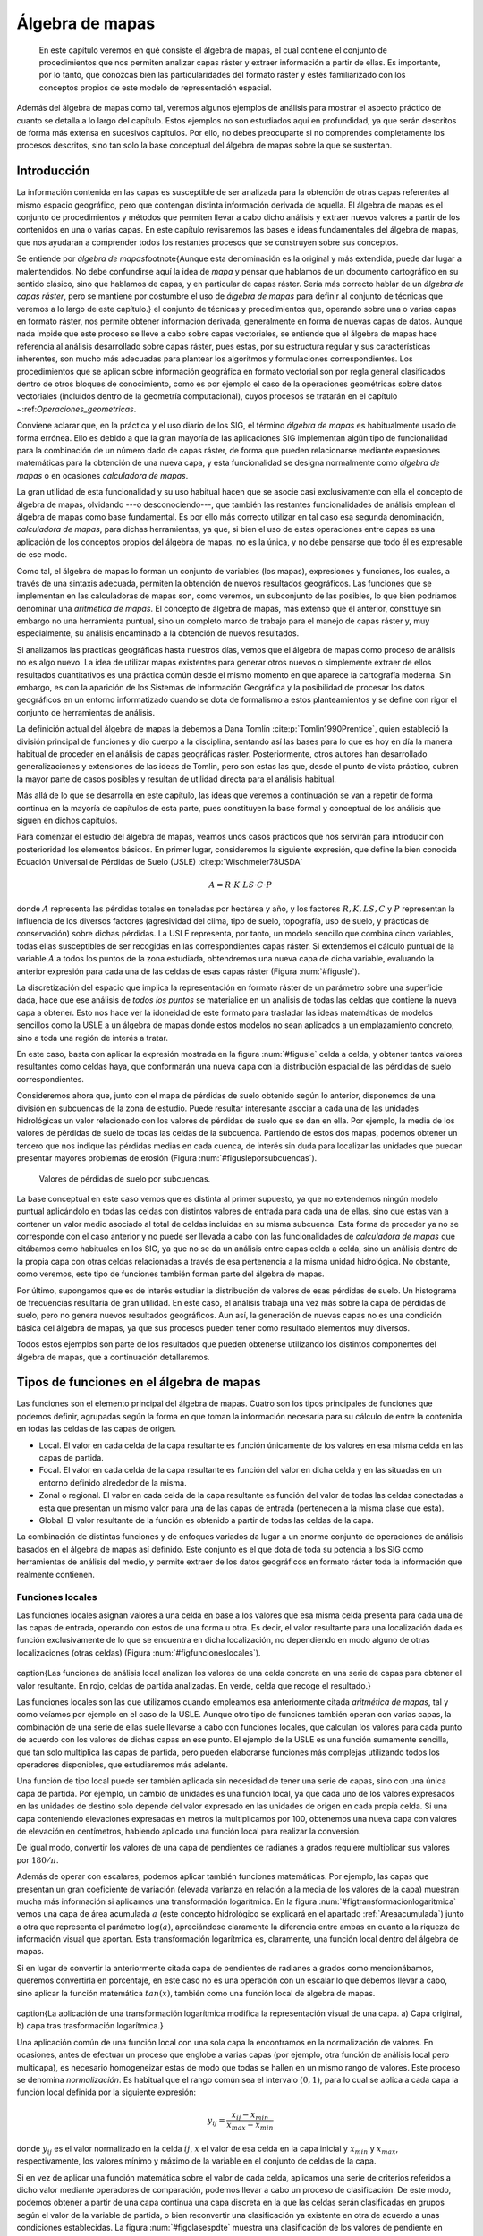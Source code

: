 
.. _Algebra_de_mapas:

**********************************************************
Álgebra de mapas
**********************************************************



 En este capítulo veremos en qué consiste el álgebra de mapas, el cual contiene el conjunto de procedimientos que nos permiten analizar capas ráster y extraer información a partir de ellas. Es importante, por lo tanto, que conozcas bien las particularidades del formato ráster y estés familiarizado con los conceptos propios de este modelo de representación espacial. 

Además del álgebra de mapas como tal, veremos algunos ejemplos de análisis para mostrar el aspecto práctico de cuanto se detalla a lo largo del capítulo. Estos ejemplos no son estudiados aquí en profundidad, ya que serán descritos de forma más extensa en sucesivos capítulos. Por ello, no debes preocuparte si no comprendes completamente los procesos descritos, sino tan solo la base conceptual del álgebra de mapas sobre la que se sustentan.



.. _Introduccion_algebra_de_mapas:

Introducción
=====================================================





La información contenida en las capas es susceptible de ser analizada para la obtención de otras capas referentes al mismo espacio geográfico, pero que contengan distinta información derivada de aquella. El álgebra de mapas es el conjunto de procedimientos y métodos que permiten llevar a cabo dicho análisis y extraer nuevos valores a partir de los contenidos en una o varias capas. En este capítulo revisaremos las bases e ideas fundamentales del álgebra de mapas, que nos ayudaran a comprender todos los restantes procesos que se construyen sobre sus conceptos.

Se entiende por *álgebra de mapas*\footnote{Aunque esta denominación es la original y más extendida, puede dar lugar a malentendidos. No debe confundirse aquí la idea de *mapa* y pensar que hablamos de un documento cartográfico en su sentido clásico, sino que hablamos de capas, y en particular de capas ráster. Sería más correcto hablar de un *álgebra de capas ráster*, pero se mantiene por costumbre el uso de *álgebra de mapas* para definir al conjunto de técnicas que veremos a lo largo de este capítulo.} el conjunto de técnicas y procedimientos que, operando sobre una o varias capas en formato ráster, nos permite obtener información derivada, generalmente en forma de nuevas capas de datos. Aunque nada impide que este proceso se lleve a cabo sobre capas vectoriales, se entiende que el álgebra de mapas hace referencia al análisis desarrollado sobre capas ráster, pues estas, por su estructura regular y sus características inherentes, son mucho más adecuadas para plantear los algoritmos y formulaciones correspondientes. Los procedimientos que se aplican sobre información geográfica en formato vectorial son por regla general clasificados dentro de otros bloques de conocimiento, como es por ejemplo el caso de la operaciones geométricas sobre datos vectoriales (incluidos dentro de la geometría computacional), cuyos procesos se tratarán en el capítulo ~:ref:`Operaciones_geometricas`.

Conviene aclarar que, en la práctica y el uso diario de los SIG, el término *álgebra de mapas* es habitualmente usado de forma errónea. Ello es debido a que la gran mayoría de las aplicaciones SIG implementan algún tipo de funcionalidad para la combinación de un número dado de capas ráster, de forma que pueden relacionarse mediante expresiones matemáticas para la obtención de una nueva capa, y esta funcionalidad se designa normalmente como *álgebra de mapas* o en ocasiones *calculadora de mapas*. 

La gran utilidad de esta funcionalidad y su uso habitual hacen que se asocie casi exclusivamente con ella el concepto de álgebra de mapas, olvidando ---o desconociendo---, que también las restantes funcionalidades de análisis emplean el álgebra de mapas como base fundamental. Es por ello más correcto utilizar en tal caso esa segunda denominación, *calculadora de mapas*, para dichas herramientas, ya que, si bien el uso de estas operaciones entre capas es una aplicación de los conceptos propios del álgebra de mapas, no es la única, y no debe pensarse que todo él es expresable de ese modo.

Como tal, el álgebra de mapas lo forman un conjunto de variables (los mapas), expresiones y funciones, los cuales, a través de una sintaxis adecuada, permiten la obtención de nuevos resultados geográficos. Las funciones que se implementan en las calculadoras de mapas son, como veremos, un subconjunto de las posibles, lo que bien podríamos denominar una *aritmética de mapas*. El concepto de álgebra de mapas, más extenso que el anterior, constituye sin embargo no una herramienta puntual, sino un completo marco de trabajo para el manejo de capas ráster y, muy especialmente, su análisis encaminado a la obtención de nuevos resultados.

Si analizamos las practicas geográficas hasta nuestros días, vemos que el álgebra de mapas como proceso de análisis no es algo nuevo. La idea de utilizar mapas existentes para generar otros nuevos o simplemente extraer de ellos resultados cuantitativos es una práctica común desde el mismo momento en que aparece la cartografía moderna. Sin embargo, es con la aparición de los Sistemas de Información Geográfica y la posibilidad de procesar los datos geográficos en un entorno informatizado cuando se dota de formalismo a estos planteamientos y se define con rigor el conjunto de herramientas de análisis.

La definición actual del álgebra de mapas la debemos a Dana Tomlin  :cite:p:`Tomlin1990Prentice`, quien estableció la división principal de funciones y dio cuerpo a la disciplina, sentando así las bases para lo que es hoy en día la manera habitual de proceder en el análisis de capas geográficas ráster. Posteriormente, otros autores han desarrollado generalizaciones y extensiones de las ideas de Tomlin, pero son estas las que, desde el punto de vista práctico, cubren la mayor parte de casos posibles y resultan de utilidad directa para el análisis habitual. 

Más allá de lo que se desarrolla en este capítulo, las ideas que veremos a continuación se van a repetir de forma continua en la mayoría de capítulos de esta parte, pues constituyen la base formal y conceptual de los análisis que siguen en dichos capítulos.

Para comenzar el estudio del álgebra de mapas, veamos unos casos prácticos que nos servirán para introducir con posterioridad los elementos básicos. En primer lugar, consideremos la siguiente expresión, que define la bien conocida Ecuación Universal de Pérdidas de Suelo (USLE)  :cite:p:`Wischmeier78USDA`

.. _Eq:USLE:

.. math::

	 A = R\cdot K \cdot LS \cdot C \cdot P
 

donde :math:`A` representa las pérdidas totales en toneladas por hectárea y año, y los factores :math:`R, K, LS, C` y :math:`P` representan la influencia de los diversos factores (agresividad del clima, tipo de suelo, topografía, uso de suelo, y prácticas de conservación) sobre dichas pérdidas. La USLE representa, por tanto, un modelo sencillo que combina cinco variables, todas ellas susceptibles de ser recogidas en las correspondientes capas ráster. Si extendemos el cálculo puntual de la variable :math:`A` a todos los puntos de la zona estudiada, obtendremos una nueva capa de dicha variable, evaluando la anterior expresión para cada una de las celdas de esas capas ráster (Figura :num:`#figusle`).

.. _figusle:

.. figure:: USLE.*
	:width: 650px
	Puede extenderse una formula algebraica tal como la de la Ecuación Universal de Pérdidas de Suelo (USLE) a un conjunto de capas. Basta operar celda a celda con las capas que contienen las variables implicadas, para obtener una nueva capa resultante con el conjunto de valores calculados.


 


La discretización del espacio que implica la representación en formato ráster de un parámetro sobre una superficie dada, hace que ese análisis de *todos los puntos* se materialice en un análisis de todas las celdas que contiene la nueva capa a obtener. Esto nos hace ver la idoneidad de este formato para trasladar las ideas matemáticas de modelos sencillos como la USLE a un álgebra de mapas donde estos modelos no sean aplicados a un emplazamiento concreto, sino a toda una región de interés a tratar.

En este caso, basta con aplicar la expresión mostrada en la figura :num:`#figusle` celda a celda, y obtener tantos valores resultantes como celdas haya, que conformarán una nueva capa con la distribución espacial de las pérdidas de suelo correspondientes.

Consideremos ahora que, junto con el mapa de pérdidas de suelo obtenido según lo anterior, disponemos de una división en subcuencas de la zona de estudio. Puede resultar interesante asociar a cada una de las unidades hidrológicas un valor relacionado con los valores de pérdidas de suelo que se dan en ella. Por ejemplo, la media de los valores de pérdidas de suelo de todas las celdas de la subcuenca. Partiendo de estos dos mapas, podemos obtener un tercero que nos indique las pérdidas medias en cada cuenca, de interés sin duda para localizar las unidades que puedan presentar mayores problemas de erosión (Figura :num:`#figusleporsubcuencas`).

.. _figusleporsubcuencas:

.. figure:: USLE_por_subcuencas.*
	:width: 650px

	Valores de pérdidas de suelo por subcuencas.


 


La base conceptual en este caso vemos que es distinta al primer supuesto, ya que no extendemos ningún modelo puntual aplicándolo en todas las celdas con distintos valores de entrada para cada una de ellas, sino que estas van a contener un valor medio asociado al total de celdas incluidas en su misma subcuenca. Esta forma de proceder ya no se corresponde con el caso anterior y no puede ser llevada a cabo con las funcionalidades de *calculadora de mapas* que citábamos como habituales en los SIG, ya que no se da un análisis entre capas celda a celda, sino un análisis dentro de la propia capa con otras celdas relacionadas a través de esa pertenencia a la misma unidad hidrológica. No obstante, como veremos, este tipo de funciones también forman parte del álgebra de mapas.

Por último, supongamos que es de interés estudiar la distribución de valores de esas pérdidas de suelo. Un histograma de frecuencias resultaría de gran utilidad. En este caso, el análisis trabaja una vez más sobre la capa de pérdidas de suelo, pero no genera nuevos resultados geográficos. Aun así, la generación de nuevas capas no es una condición básica del álgebra de mapas, ya que sus procesos pueden tener como resultado elementos muy diversos.

Todos estos ejemplos son parte de los resultados que pueden obtenerse utilizando los distintos componentes del álgebra de mapas, que a continuación detallaremos.

Tipos de funciones en el álgebra de mapas
===================================================== 

Las funciones son el elemento principal del álgebra de mapas. Cuatro son los tipos principales de funciones que podemos definir, agrupadas según la forma en que toman la información necesaria para su cálculo de entre la contenida en todas las celdas de las capas de origen.


* Local. El valor en cada celda de la capa resultante es función únicamente de los valores en esa misma celda en las capas de partida.
* Focal. El valor en cada celda de la capa resultante es función del valor en dicha celda y en las situadas en un entorno definido alrededor de la misma.
* Zonal o regional. El valor en cada celda de la capa resultante es función del valor de todas las celdas conectadas a esta que presentan un mismo valor para una de las capas de entrada (pertenecen a la misma clase que esta).
* Global. El valor resultante de la función es obtenido a partir de todas las celdas de la capa.


La combinación de distintas funciones y de enfoques variados da lugar a un enorme conjunto de operaciones de análisis basados en el álgebra de mapas así definido. Este conjunto es el que dota de toda su potencia a los SIG como herramientas de análisis del medio, y permite extraer de los datos geográficos en formato ráster toda la información que realmente contienen.

.. _Funciones_locales:

Funciones locales
--------------------------------------------------------------





Las funciones locales asignan valores a una celda en base a los valores que esa misma celda presenta para cada una de las capas de entrada, operando con estos de una forma u otra. Es decir, el valor resultante para una localización dada es función exclusivamente de lo que se encuentra en dicha localización, no dependiendo en modo alguno de otras localizaciones (otras celdas) (Figura :num:`#figfuncioneslocales`).

.. _figfuncioneslocales:

.. figure:: Funciones_locales.*
	:width: 650px
\caption{Las funciones de análisis local analizan los valores de una
celda concreta en una serie de capas para obtener el valor resultante. En rojo,
celdas de partida analizadas. En verde, celda que recoge el resultado.}


 


Las funciones locales son las que utilizamos cuando empleamos esa anteriormente
citada *aritmética de mapas*, tal y como veíamos por ejemplo en el caso de la USLE. Aunque otro tipo de funciones también operan con varias capas, la combinación de una serie de ellas suele llevarse a cabo con funciones locales, que calculan los valores para cada punto de acuerdo con los valores de dichas capas en ese punto. El ejemplo de la USLE es una función sumamente sencilla, que tan solo multiplica las capas de partida, pero pueden elaborarse funciones más complejas utilizando todos los operadores disponibles, que estudiaremos más adelante.

Una función de tipo local puede ser también aplicada sin necesidad de tener una serie de capas, sino con una única capa de partida. Por ejemplo, un cambio de unidades es una función local, ya que cada uno de los valores expresados en las unidades de destino solo depende del valor expresado en las unidades de origen en cada propia celda. Si una capa conteniendo elevaciones expresadas en metros la multiplicamos por 100, obtenemos una nueva capa con valores de elevación en centímetros, habiendo aplicado una función local para realizar la conversión.

De igual modo, convertir los valores de una capa de pendientes de radianes a
grados requiere multiplicar sus valores por :math:`180/\pi`.

Además de operar con escalares, podemos aplicar también funciones matemáticas. Por ejemplo, las capas que presentan un gran coeficiente de variación (elevada varianza en relación a la media de los valores de la capa) muestran mucha más información si aplicamos una transformación logarítmica. En la figura :num:`#figtransformacionlogaritmica` vemos una capa de área acumulada :math:`a` (este concepto hidrológico se explicará en el apartado :ref:`Areaacumulada`) junto a otra que representa el parámetro :math:`\log(a)`, apreciándose claramente la diferencia entre ambas en cuanto a la riqueza de información visual que aportan. Esta transformación logarítmica es, claramente, una función local dentro del álgebra de mapas.

Si en lugar de convertir la anteriormente citada capa de pendientes de radianes a grados como mencionábamos, queremos convertirla en porcentaje, en este caso no es una operación con un escalar lo que debemos llevar a cabo, sino aplicar la función matemática :math:`tan(x)`, también como una función local de álgebra de mapas.

.. _figtransformacionlogaritmica:

.. figure:: Transformacion_logaritmica.*
	:width: 650px
\caption{La aplicación de una transformación logarítmica modifica la
representación visual de una capa. a) Capa original, b) capa tras trasformación logarítmica.}


 


Una aplicación común de una función local con una sola capa la encontramos en la normalización de valores. En ocasiones, antes de efectuar un proceso que englobe a varias capas (por ejemplo, otra función de análisis local pero multicapa), es necesario homogeneizar estas de modo que todas se hallen en un mismo rango de valores. Este proceso se denomina *normalización*. Es habitual que el rango común sea el intervalo :math:`(0,1)`, para lo cual se aplica a cada capa la función local definida por la siguiente expresión:

.. math::

	y_{ij} = \frac{x_{ij} - x_{min}}{x_{max} - x_{min}}


donde :math:`y_{ij}` es el valor normalizado en la celda :math:`ij`, :math:`x` el valor de esa celda en la capa inicial y :math:`x_{min}` y :math:`x_{max}`, respectivamente, los valores mínimo y máximo de la variable en el conjunto de celdas de la capa.

Si en vez de aplicar una función matemática sobre el valor de cada celda, aplicamos una serie de criterios referidos a dicho valor mediante operadores de comparación, podemos llevar a cabo un proceso de clasificación. De este modo, podemos obtener a partir de una capa continua una capa discreta en la que las celdas serán clasificadas en grupos según el valor de la variable de partida, o bien reconvertir una clasificación ya existente en otra de acuerdo a unas condiciones establecidas. La figura :num:`#figclasespdte` muestra una clasificación de los valores de pendiente en clases, práctica habitual en muchas disciplinas a la hora de trabajar con este parámetro. Para ello se ha utilizado
el siguiente criterio.

.. math::
	s' = \left\{ \begin{array}{ll}
	 1 & \textrm{si :math:`s \leq 5`}\\
	 2 & \textrm{si :math:`5<s\leq 10`}\\
	 3 & \textrm{si :math:`10<s\leq 20`}\\
	 4 & \textrm{si :math:`s>20`}
  \end{array} \right.


donde :math:`s'` es la clase de pendiente, y :math:`s` el valor de la pendiente en porcentaje.

.. _figclasespdte:

.. figure:: Clases_pdte.*
	:width: 650px
	
	Mediante una función local de reclasificación, podemos convertir una capa de valores continuos en una capa de clases con información discreta.


 


Otra forma de convertir una capa continua en una categórica es dividir en clases no según un criterio relativo a los valores, sino a la extensión de las clases. La figura ~:num:`#figclasesigualarea` muestra el mismo mapa de pendientes del ejemplo anterior pero reclasificado en cinco clases de igual área, de tal modo que la superficie cubierta por cada una de ellas en la capa resultante es la
misma.

.. _figclasesigualarea:

.. figure:: Clases_igual_area.*
	:width: 650px

	Clasificación de una capa en clases de igual área.


 


También es posible reclasificar capas que ya contienen información categórica, sustituyendo los valores de una clase por un nuevo valor. Puede utilizarse para crear clasificaciones menos detalladas, agrupando clases similares en una única.

Dentro de las funciones locales sobre una única capa, podemos considerar como un caso particular la generación de nuevas capas *desde cero*, es decir, sin basarnos en los valores de ninguna capa previa. Por ejemplo, crear una capa de valor constante :math:`k` o una capa con valores aleatorios dentro de un intervalo definido. En este supuesto, se toma de la capa origen solo su extensión y tamaño de celda, pero los valores son generados sin basarse en los existentes en ella.

Cuando las funciones locales se aplican a varias capas, la forma de combinar estas es muy variable. Junto a las operaciones que ya hemos visto, podemos utilizar algunas otras, y de modos igualmente variados. El conjunto de ellas lo dividimos en los siguientes grupos:


* Operadores aritméticos. Para formar expresiones con las distintas capas tales como la ecuación USLE que ya conocemos.
* Operadores lógicos. Pueden tomarse los valores de las capas como valores booleanos (1 o 0, verdadero o falso), o aplicar expresiones lógicas de tipo *pertenece al conjunto* u operadores de comparación, entre otros.
* Parámetros estadísticos. Por ejemplo, el valor mayor de entre las todas las capas. También pueden recogerse otros como el orden del valor de una capa dentro de la serie ordenada de valores en todas las capas, el código de la capa donde aparece ese valor mayor, o el numero de capas con valores iguales a uno dado. La figura :num:`#figanalisislocalestadistico` muestra algunos ejemplos simples basados en estas ideas.


.. _figanalisislocalestadistico:

.. figure:: Analisis_local_estadistico.*
	:width: 650px

	Algunos ejemplos sencillos de análisis local estadístico con múltiples capas. En la fila superior, capas de origen y su numeración correspondiente. En la inferior, de izquierda a derecha: valor máximo, valor más frecuente (mayoría), y capa de máximo valor. *ND* indica celdas sin datos en las cuales no puede establecerse un valor resultante por no estar este bien definido.


 


Comenzando por el supuesto más sencillo de utilizar únicamente  dos capas, podemos aplicar operadores lógicos tales como :math:`<, >, \neq, =, \leq` o :math:`\geq`. Por ejemplo, con dos capas con información categórica de usos de suelo correspondientes a dos fechas distintas, el operador de desigualdad nos servirá para detectar en la nueva capa resultante aquellas celdas donde el uso de suelo haya cambiado.

Cuando tenemos un conjunto mayor de capas, podemos aplicar los operadores anteriores, e incluso combinar operadores de varios grupos distintos de entre los anteriores. Por ejemplo, la técnica conocida como *Ordered Weighted Average* (OWA)  :cite:p:`Yager1988IEEESMC`, aplica una media ponderada de las capas de la forma

.. math::

	y=\sum_{i=1}^n z_i k_i \ ; \ k_i \in \mathbb{N}


siendo :math:`n` el número de capas y :math:`z_i` el valor i--esimo de los de las distintas capas, ordenados estos en orden ascendente. El valor :math:`i_1` sería el más pequeño de todas las capas en la celda problema, y :math:`i_n` el mayor. Esto hace que el valor :math:`z_i` que es multiplicado por :math:`k_i` no esté siempre asociado a una capa fija (:math:`i` no representa a una capa), sino a una posición dentro de la lista ordenada formada por los valores de todas las capas para cada celda.

La aplicación del OWA puede verse como un uso combinado de una función de análisis local de tipo estadístico que se encarga de generar nuevas capas con los valores i--esimos, y la posterior aplicación de una operación aritmética. Esta última ya se aplicaría de la forma habitual, pero sobre las capas provenientes de la primera operación, no sobre las originales.

Aunque si trabajamos con capas de tipo categórico carece de sentido desde un punto de vista conceptual el operar aritméticamente con valores que identifican una clase, las operaciones aritméticas nos pueden servir de igual modo en este caso para obtener nuevas capas. Una función local aritmética nos sirve como herramienta para realizar algunas tareas, entre ellas una habitual como es combinar en una sola capa dos clasificaciones distintas. 

Partiendo de una capa de usos de suelo y una de tipos de suelo, podemos obtener una nueva clasificación que combine ambas (Figura :num:`#figcombinacioncapascategoricas`). Un proceso similar se realiza, por ejemplo, para el cálculo del Número de Curva  :cite:p:`USDA1986TR55`, una variable hidrológica que permite calcular la generación de escorrentía a partir de una precipitación dada. La clase de Número de Curva se asigna, como en este ejemplo, en función del uso y el tipo de suelo. El proceso es, en realidad, una intersección de las zonas definidas por cada capa.

.. _figcombinacioncapascategoricas:

.. figure:: Combinacion_capas_categoricas.*
	:width: 650px

Combinación de dos capas categóricas para crear una nueva clasificación que une ambas.

Para efectuar esta intersección, debemos en primer lugar reclasificar las capas de inicio de tal modo que un valor en la capa resultante defina unívocamente una única combinación de estas. Después, operaremos con las capas reclasificadas, eligiendo un operador que nos permita mantener esa correspondencia biunívoca entre pares de valores de origen y valor resultante.

Una forma de hacer esto, suponiendo un número de clases :math:`m` en la primera clase y :math:`n` en la segunda, es reclasificar la primera de ellas mediante la expresión

.. math::

	c'_i = k^i \ ; \ k \in \mathbb{N}, i=1\ldots m


donde :math:`c'_i` es el nuevo valor a asignar a la clase i--ésima. Es decir, se asignan potencias sucesivas de un valor natural. De igual modo, se asignan los nuevos valores a la segunda capa siguiendo la progresión de potencias, de la forma

.. math::

	c'_i = k^{i + m} \ ; \ k \in \mathbb{N}, i=1\ldots n


Con las capas anteriores, basta sumarlas para obtener una nueva en la que el valor de cada celda nos define inequívocamente a partir de qué valores originales se ha calculado.

Para ver un ejemplo que sea manejable, en la figura :num:`#figcombinacioncapascategoricaspeq` se muestran dos capas con su valores originales, las capas reclasificadas según el esquema anterior, y la capa resultante. Para interpretar esta última, la tabla ~:ref:`Tabla:Combinacion_capas_categoricas` muestra el esquema de reclasificación y la tabla :ref:`Tabla:Combinacion_capas_categoricas2` explica el significado de los valores de la capa obtenida.

.. _figcombinacioncapascategoricaspeq:

.. figure:: Combinacion_capas_categoricas_peq.*
	:width: 650px

	Ejemplo de combinación de dos capas categóricas. a) capas originales, b) capas reclasificadas, c) resultado.


 


\begin{table}
\begin{center}
\begin{tabular}{ccc}\toprule
Tipo & Valor original & Valor reclasificado \\ \midrule
Suelo A & 1 & 1 \\ 
Suelo B & 2 & 2 \\ 
Suelo C & 3 & 4 \\ 
Uso suelo A & 1 & 8 \\ 
Uso suelo B & 2 & 16 \\ 
Uso suelo C & 3 & 32 \\ \bottomrule
\end{tabular}
\end{center}

	Esquema de reclasificación para combinar dos capas categóricas.


.. _Tabla:Combinacion_capas_categoricas:
\end{table} 

\begin{table}
\begin{center}
\begin{tabular}{cll}\toprule
Valor resultante & Tipo suelo & Tipo uso suelo \\ \midrule
9 & Suelo A (1) & Uso suelo A (8) \\ 
10 & Suelo B (2) & Uso suelo A (8) \\ 
12 & Suelo C (4) & Uso suelo A (8) \\ 
17 & Suelo A (1) & Uso suelo B (16) \\ 
18 & Suelo B (2) & Uso suelo B (16) \\ 
19 & Suelo C (4) & Uso suelo B (16) \\ 
33 & Suelo A (1) & Uso suelo C (32) \\ 
34 & Suelo B (2) & Uso suelo C (32) \\ 
36 & Suelo C (4) & Uso suelo C (32) \\ \bottomrule
\end{tabular}
\end{center}

	Explicación de valores resultantes de la combinación de dos capas categóricas.


.. _Tabla:Combinacion_capas_categoricas2:
\end{table}

Los SIG más comunes incorporan entre sus elementos funciones que simplifican este proceso y hacen innecesario operar de este modo, por lo que no es probable que apliques estos razonamientos manualmente. No obstante, resulta de interés el mostrar estas técnicas para estimular y desarrollar la capacidad de razonar espacial y numéricamente en base a los conceptos del álgebra de mapas, conociendo estos con detalle. 

Como ya se dijo en el capítulo introductorio de esta parte, la combinación y superposición de capas es una de las tareas más comunes dentro de un SIG. Por ello, veremos en próximos capítulos cómo también puede llevarse a cabo con capas vectoriales, mediante algoritmos completamente diferentes pero con un concepto global idéntico a lo que acabamos de ver.

Por ultimo, para concluir esta sección es interesante señalar que la gestión de valores sin datos es un aspecto importante en el empleo de operadores aritméticos en funciones locales. En general, se adopta como práctica habitual el que una operación aritmética entre celdas de varias capas devuelva un valor de sin datos siempre que alguna de las celdas implicadas carezca de datos (es decir, tenga un valor de sin datos). Dicho de otro modo, la presencia de un valor de sin datos en la operación hace que la celda resultante reciba automáticamente también valor de sin datos, particularmente el establecido para la capa resultante.

Esta forma de proceder, además de dar un resultado coherente con los datos de entrada, puede utilizarse como herramienta para, aplicando inteligentemente capas con zonas sin datos, preparar las capas de entrada de cara a su uso en otros análisis. Ese es el caso de la creación de *máscaras*, que nos permiten restringir la información de la capa a una parte concreta de la misma. La figura :num:`#figmascara` muestra cómo un modelo digital del terreno es recortado para contener información únicamente dentro de una zona definida, en este caso todas las celdas situadas a más de 180 metros de elevación.

Para realizar el recorte, la capa que define la zona de interés contiene valor 1 en las celdas interiores y el valor de sin datos correspondiente en las exteriores. Al multiplicarlo por el modelo digital del terreno, el resultado es la propia elevación en las interiores, y el valor de sin datos en las exteriores, ya que una de las capas no tiene datos suficientes para poder generar otro resultado.

.. _figmascara:

.. figure:: Mascara.*
	:width: 650px

	Recorte de una capa empleando una mascara con celdas sin datos. La rampa de colores se ha variado en la capa recortada para ajustarse al nuevo rango de valores de esta.


 


También veremos más adelante que ese uso de mascaras tiene su equivalente vectorial, existiendo una operación de recorte para capas de datos vectoriales. 

.. _Funciones_focales:

Funciones focales
--------------------------------------------------------------


Las funciones de análisis focal operan sobre una sola capa de datos, asignando a cada celda un valor que deriva de su valor en la capa de partida, así como de los valores de las situadas en un entorno inmediato de esta (Figura :num:`#figfuncionesfocales`). La función focal queda así definida por las dimensiones y forma del entorno a considerar, así como por la función a aplicar sobre los valores recogidos en este.

.. _figfuncionesfocales:

.. figure:: Funciones_focales.*
	:width: 650px

	Las funciones de análisis focal analizan los valores de una celda y las situadas en un entorno de esta para obtener el valor resultante. En rojo, celdas de partida analizadas. En verde, celda que recoge el resultado.


 


A diferencia de las funciones locales, las focales no se aplican sobre varias capas, ya que la información necesaria se extrae de la vecindad de cada celda, dentro de la propia capa de partida.

Las funciones focales más habituales emplean un entorno cuadrado :math:`3 \times 3` centrado en la celda, que se va desplazando por la capa de tal modo que todas las celdas van siendo designadas como celdas centrales, y un nuevo valor es calculado para ellas. Este entorno de celdas a considerar se denomina frecuentemente *ventana de análisis*

Para definir las operaciones sobre esta ventana, es frecuente introducir una notación como la siguiente con el fin de simplificar las expresiones.

\[
\begin{tabular}{|c|c|c|} \hline
:math:`z_1` & :math:`z_2` & :math:`z_3` \\ \hline
:math:`z_4` & :math:`z_5` & :math:`z_6` \\ \hline
:math:`z_7` & :math:`z_8` & :math:`z_9` \\ \hline
\end{tabular}
\]

siendo :math:`z_5` la celda central, la cual recibirá el valor resultante de la operación efectuada. Puesto que los análisis focales basados en esta ventana tipo son habituales, haremos uso de esta notación en diversos puntos dentro de esta parte del libro.

Aunque menos frecuentes, pueden utilizarse ventanas de tamaño mayor, :math:`n\times n`, siendo :math:`n` un valor impar para que de este modo exista un celda central. De otro modo, la ventana no podría quedar centrada sobre la celda a evaluar, sino desplazada. De igual forma, la ventana no ha de ser necesariamente cuadrada, y otras formas distintas son aplicables. La figura :num:`#figtiposventana` muestra algunas de las más comunes, todas ellas también aplicables a distintos tamaños.

.. _figtiposventana:

.. figure:: Tipos_ventana.*
	:width: 650px

	Algunos de los tipos de ventana de análisis más comunes en distintos tamaños. a) cuadrada, b) circular.


 


Con los valores de las celdas contenidas en la ventana de análisis pueden realizarse operaciones muy diversas, entre las que cabe citar las siguientes:


* Cálculo de descriptores estadísticos. Los más comunes son la media, la mediana, los valores extremos o el rango de valores. Para el caso de valores discretos, son comunes parámetros como el número de clases (número de celdas con distinto valor) dentro de la ventana de análisis.
* Combinaciones lineales de la forma 

.. _Eq:Convolucion:

.. math::

	y=\frac{\sum_{i=1}^n z_i k_i}{\sum_{i=1}^n k_i} \ ; \ k_i \in \mathbb{R}


 Este grupo particular de operaciones se conocen como *convoluciones*, y son la base para una larga serie de procedimientos muy comunes en el tratamiento de imágenes digitales. Es habitual expresar el conjunto de valores :math:`k_i` también en forma de ventana, siendo esta, lógicamente, coincidente en sus dimensiones con la de análisis. Por ejemplo, como en el siguiente caso:


.. image:: Kernel.pdf

 Este conjunto de valores de :math:`k_i` así expresados se conoce comúnmente como *núcleo* o *kernel* de la convolución. Nótese que el núcleo anterior se corresponde con el cálculo de la media aritmética, pudiendo expresarse este descriptor estadístico como una combinación lineal de los valores de la ventana, a través de un núcleo.

* Operaciones matemáticas de forma general. No necesariamente combinaciones lineales, aplican operadores más complejos a los valores de la ventana.
* Clasificaciones. En función de la configuración de los valores dentro de la ventana clasifican la celda en una serie de posibles grupos, de acuerdo con unas reglas definidas. El resultado es una capa de información discreta, frente a las anteriores que producen capas continuas. Un ejemplo de esto lo encontramos la clasificación de formas de terreno, la cual veremos en el apartado :ref:`Caracterizacion_terreno`, o en la asignación de direcciones de flujo según el modelo D8 (:ref:`Direcciones_flujo`).


Algunas de las funciones anteriores se han de definir de forma específica para un tamaño y forma de ventana dado, mientras que otras, como el caso de los descriptores estadísticos, pueden definirse de forma genérica. La diferencia estriba en que en estos la posición del valor dentro de la ventana de análisis no es relevante, mientras que para otras funciones sí lo es.

El resultado de un operador de análisis focal no ha de ser necesariamente un valor que se sitúa en la celda central de la capa resultante una vez ha sido calculado. Por ejemplo, y relacionado con lo comentado en el párrafo anterior,  :cite:p:`Caldwell2000GeoComputation` propone un operador que, evaluando los valores dentro de la ventana de análisis, modifique la capa de salida no en la celda central, sino en aquella.que cumpla una condición dada. Por ejemplo, aquella que contenga el valor máximo de entre todas las de la ventana. Lo importante en este caso no es el valor, sino sobre qué celda se sitúa.

Con respecto al tamaño de la ventana de análisis, debe mencionarse que la utilización de uno u otro tiene dos consecuencias directas: por un lado el proceso es más costoso en términos de tiempo a medida que aumentamos la ventana, ya que el número de celdas a analizar es mayor. Por otro, el resultado puede diferir notablemente, y es necesario tener en cuenta el significado del parámetro a calcular para establecer unas dimensiones correctas ---dimensiones en unidades reales, no en número de celdas--- de la ventana. La figura :num:`#figcomparaciontamanosventana` muestra cómo el efecto de un  filtro de media, el cual produce un desenfoque de la imagen, se hace más patente a medida que empleamos ventanas de análisis mayores. 

En  :cite:p:`Wood1996PhD` puede encontrarse información adicional sobre la noción de escala de análisis ---especialmente para el caso de análisis del terreno--- y otros conceptos íntimamente relacionados con la elección de un tamaño de ventana. En el apartado :ref:`Caracterizacion_terreno` veremos un análisis particular en el que la elección del tamaño de ventana es particularmente importante.

.. _figcomparaciontamanosventana:

.. figure:: Comparacion_tamanos_ventana.*
	:width: 650px

	Resultados de un filtro de mediana sobre una imagen para distintos tamaños de ventana. a) :math:`5\times5`, b) :math:`10\times10` c) :math:`20\times20`


Con independencia de dicho tamaño de ventana, siempre vamos a tener algunas celdas para las que esta no va a poder ser definida en su totalidad. Estas celdas son las situadas en los bordes de la capa, ya que en su caso siempre habrá algunas celdas de la ventana que caigan fuera y para los cuales no tengamos un valor definido (Figura :num:`#figanalisisfocalbordes`). En este caso, debe o bien definirse una nueva formulación para estas celdas de borde, o trabajar únicamente con las celdas interiores a la capa, o directamente asignar un valor de sin datos a la capa resultante, indicando que no puede evaluarse el parámetro en ausencia de algún dato. El optar por una u otra alternativa sera función, como ya vimos antes, de si el valor resultante depende o no de la posición de los valores de partida. 

.. _figanalisisfocalbordes:

.. figure:: Analisis_focal_bordes.*
	:width: 650px

	En las celdas de borde la ventana de análisis no puede definirse en su totalidad. Las celdas en rojo representan celdas fuera de la capa para las cuales no existe información.

Para el caso de una media aritmética, si de los nueve valores de la ventana habitual solo tenemos, por ejemplo, seis, podemos operar con ellos y asumir que el resultado será satisfactorio. En el caso de asignar direcciones de flujo, sin embargo, los valores pueden ser erróneos, ya que tal vez el flujo se desplace hacia las celdas fuera de la capa, pero al faltar la información de estas, no sera posible hacer tal asignación. Una práctica recomendable en cualquier caso es no limitar la extensión de la capa a la mínima que englobe el área del territorio que queramos estudiar, sino tomar una porción adicional alrededor para que estos efectos de borde no tengan influencia sobre nuestro estudio.


Funciones zonales o regionales
--------------------------------------------------------------

Las funciones de análisis zonal asocian a cada celda valores relativos no a dicha celda ni a un entorno fijo de esta, sino a la clase a la que dicha celda pertenece (Figura :num:`#figfuncioneszonales`). Se necesita, por tanto, una capa de apoyo que contenga la pertenencia de cada celda a una u otra clase, ya que la utilización de una celda en el análisis no se establece por posición, como en los casos anteriores, sino por valor. Esta capa es de tipo discreto y representa una teselación del territorio en un número definido de clases.



.. _figfuncioneszonales:

.. figure:: Funciones_zonales.*
	:width: 650px

	Las funciones de análisis zonal analizan los valores de todas las celdas asociadas a una misma clase cada para obtener el valor resultante. En rojo, celdas de partida analizadas. En verde, celda que recoge el resultado.



Lo habitual es emplear esta capa de clases en conjunción con otra, ya sea de valores continuos o discretos, y extraer de esta segunda los valores a utilizar para definir el valor representativo de cada clase. Ese es el caso del ejemplo propuesto al principio del capítulo, donde se utiliza el mapa de pérdidas de suelo para asignar los valores correspondientes a cada subcuenca. En este caso, como resulta evidente, las clases vienen definidas por las subcuencas.

La definición del conjunto de celdas relacionadas con una dada puede realizarse de dos formas distintas (Figura :num:`#figdefinicionclases`): 


* Todas las celdas con el mismo valor que la celda problema, conectadas por contigüidad con esta.
* Todas las celdas con el mismo valor que la celda problema presentes en la capa, con independencia de su conexión.


.. _figdefinicionclases:

.. figure:: Definicion_clases.*
	:width: 650px

	Formas de definir las clases para el análisis zonal. En verde, celda de análisis. En rojo, celdas a considerar en su misma clase para ser empleadas en el cálculo. a) asignación por valor con contigüidad, b) asignación únicamente por valor.

En el caso de las pérdidas por subcuencas, calculábamos con los valores del conjunto de celdas pertenecientes a cada clase su media aritmética, pero pueden aplicarse igualmente diversos descriptores estadísticos o funciones más complejas, al igual que ya vimos en los otros tipos de funciones. 

Los valores a asignar a cada clase pueden extraerse también de la propia capa de clases, no siendo necesaria otra capa. En este caso, estos valores resultantes suelen tener relación no con un parámetro adicional, sino con la geometría de cada clase. Por ejemplo, la superficie o el perímetro de cada tesela pueden recogerse como valores asociados a esta, tal y como puede verse en la figura :num:`#figareaporsubcuencas`. 

Este es un tipo análisis muy frecuente en el estudio del paisaje (lo veremos en el capítulo :ref:`Ecologia`), y el número de parámetros que pueden obtenerse por análisis zonal a partir de una única capa de clases es muy elevado. Junto a parámetros sencillos como la citada superficie o el perímetro, otros parámetros más complejos pueden servir para recoger la configuración estructural de las teselas, su riqueza y variabilidad, la fragmentación, etc  :cite:p:`referenciaFragstats`. 

.. _figareaporsubcuencas:

.. figure:: Area_por_subcuencas.*
	:width: 650px

	Capa con valores de área total para cada una las distintas subcuencas, obtenidas mediante una función de análisis zonal con una sola capa.


.. _Funciones_globales:

Funciones globales
--------------------------------------------------------------

Las funciones globales son aquellas que utilizan la totalidad de valores de la capa para la obtención del resultado. Por su forma de operar, no generan exclusivamente nuevas capas como las anteriores funciones, sino tanto valores concretos como objetos geográficos de diversa índole.

.. _figfuncionesglobales:

.. figure:: Funciones_globales.*
	:width: 650px

	Las funciones de análisis global analizan el conjunto de valores de una capa para obtener un valor resultante, que puede ser tanto un objeto geográfico (capa ráster o vectorial) como un valor escalar sencillo, una tabla u otro tipo de resultado.


 


Por ejemplo, los valores máximo y mínimo de la capa que son necesarios para normalizar esta se obtienen mediante una función global. Asimismo, el cálculo de un perfil entre dos puntos o el trazado de una ruta óptima sobre una superficie de coste acumulado (que veremos en el apartado :ref:`Rutas_optimas`) son ejemplos de funciones globales que generan un resultado distinto de un mero valor numérico.

.. _figperfil:

.. figure:: Perfil.*
	:width: 650px

	Dada una ruta y una capa, podemos obtener un perfil de valores a lo largo de la ruta mediante una función global.


 


En el apartado dedicado a las funciones locales veíamos cómo la aplicación del operador *distinto de*  entre dos capas de uso de suelo correspondientes a distintas fechas nos servía para localizar las zonas que habían experimentado cambios en su uso de suelo. Tras esta operación, la capa resultante contendrá un valor *verdadero*, habitualmente representado con un 1, en las zonas donde se da esa variación, y *falso*, codificado con 0, en las restantes. Si queremos cuantificar esa variación, podemos aplicar un operador global que sencillamente sume los valores de todas las celdas de la capa, lo cual dará como resultado el número total de celdas cuyo uso de suelo ha variado en el periodo de tiempo comprendido entre las dos fechas representadas por las capas de entrada.

Puesto que los operadores globales operan sobre la totalidad de la capa, a veces resulta conveniente o incluso necesario *eliminar* de esta los valores que no son de interés para el cálculo. No debemos olvidar que una capa ráster tiene una forma rectangular, la cual raramente se va a corresponder con la de la región de análisis, ya sea esta definida por un limite natural o no. El uso de máscaras que vimos en :ref:`Funciones_locales` es muy práctico a estos efectos.

Considérese, por ejemplo, que una curva hipsográfica que representa la distribución de alturas dentro de un área dada (habitualmente una unidad hidrológica), no tiene mucho sentido si se aplica a una región delimitada de forma *artificial* por los límites rectangulares de la capa. Resulta más lógico aplicar una máscara sobre la capa a analizar, de modo que la función global ignore las celdas que, aun estando en la capa, no están en la unidad de interés. Estas celdas tendrán asociado un valor de sin datos tras la aplicación de dicha máscara.

.. _Variables_algebra_mapas:

Las variables del álgebra de mapas y su preparación
=====================================================



Las variables que manejamos en el álgebra de mapas son, como hemos visto en los ejemplos precedentes, capas en formato ráster y valores escalares que podemos combinar con los anteriores. Para algunas de las funciones resulta necesaria únicamente una capa, mientras que para otras son necesarias varias. 

En los ejemplos que hemos visto de combinación de varias capas, hemos dado siempre por supuesto que todas ellas tienen una estructura común. Es decir, que cubren una misma porción de terreno y lo hacen mediante una malla de celdas de las mismas dimensiones, con un mismo tamaño de celda y una misma georreferenciación. De este modo, un punto del terreno con coordenadas dadas queda reflejado en todas las capas en la misma celda :math:`i,j`, y podemos operar con sus valores directamente para obtener un resultado correspondiente a dicho emplazamiento.

No obstante, a la hora de combinar capas es muy frecuente que estas tengan procedencias distintas y esta circunstancia no se dé. En tal caso, hay que preparar las capas para adecuarlas a un mismo marco geográfico sobre el que aplicar las funciones del álgebra de mapas de forma adecuada. Si este marco consiste en una malla de celdas de dimensiones :math:`n\times m`, y las coordenadas de cada celda :math:`i,j` son respectivamente :math:`x_{ij}` e :math:`y_{ij}`, deben calcularse los valores de las capas en esas coordenadas a partir de los valores en los marcos de referencia originales. Este proceso se denomina *remuestreo*.

El remuestreo en realidad es una interpolación similar a la que veíamos en el capítulo :ref:`Creacion_capas_raster`, con la diferencia de que en este caso los puntos con datos no están distribuidos irregularmente sino de forma regular en una malla, con lo que podemos dar una expresión para la función interpolante en función de las celdas de origen situadas entorno a la coordenada en la que queremos calcular el nuevo valor (la del centro de cada celda en la capa remuestreada). 

Los métodos más habituales de remuestreo son los siguientes:


* Por vecindad. Como ya vimos, no se trata en realidad de una interpolación como tal, pues simplemente crea la nueva malla situando nuevas celdas cuyos valores se calculan por mera vecindad, tomando el de la celda más cercana. 
* Bilineal. Para una celda :math:`(i',j')` en la nueva malla interpolada, su valor en función de los de las :math:`4` celdas más cercanas a la misma en la malla original viene dado por la expresión.



.. math::

	z_{(i',j')}&=&z_{(i,j)}R(-a)R(b)+z_{(i,j+1)}R(a)R(-(1-b))+{} \nonumber \\ 
	& & {}+z_{(i+1,j)}R(1-a)R(b)+ \nonumber \\ 
	& & {}+z_{(i+1,j+1)}R(1-a)R(-(1-b))


donde :math:`R(x)` es una función triangular de la forma 

.. math::

	R(x) = \left \{ 
	\begin{array}{ll}
	x+1 & \textrm{ si } -1\leq x \leq 0 \\
	1-x & \textrm{ si } -0\leq x \leq 1 \\
	\end{array}\right.

* Interpolación bicúbica. La interpolación bicúbica es un método de interpolación multivariante bidimensional que emplea un polinomio de tercer grado para cada una de las direcciones. Son necesarias :math:`16` celdas en lugar de las :math:`4` de la bilineal, lo que hace que el método sea más exigente en términos de proceso.
Para el caso habitual de emplear como función interpolante un spline cúbico, se tiene

.. math::

	z_{(i',j')}=\sum^2_{m=-1}\sum^2_{n=-1}z_{(i+m,j+n)}R(m-a)R(-(m-b))

.. math::

	R(x)=\frac{1}{6}((x+2)^3_+-4(x+1)^3_++6(x)^3_+-4(x-1)^3_+)

siendo 

.. math::

	(x)^m_+ = \left \{ 
	\begin{array}{ll}
	x^m & \textrm{ si } x > 0 \\
	0 & \textrm{ si } x \leq 0 \\
	\end{array}\right.


Los métodos de remuestreo son un área muy desarrollada en el tratamiento de imágenes digitales, aunque, en la práctica, la mayoría de algoritmos existentes no presentan una diferencia notable con los anteriores (excepto con el remuestreo por vecindad) a la hora de aplicarlos sobre capas ráster de variables continuas en lugar de imágenes. Es por ello que su implementación y uso no es habitual en el caso de los SIG. En  :cite:p:`Turkowski1990Gems` puede encontrarse una buena introducción a otro tipo de funciones utilizadas para el remuestreo de imágenes.

A la hora de elegir uno u otro de los métodos anteriores, debe tenerse en cuenta, fundamentalmente, el tipo de información que contenga la capa. Una diferencia fundamental que debe tenerse siempre presente es que, de entre los métodos anteriores, el de vecino más cercano es el único que garantiza que los valores resultante existen como tales en la capa origen. Ello hace que este sea el único método que puede utilizarse a la hora de remuestrear capas de información categórica. Podemos ver claramente esto en la figura :num:`#figtiposremuestreo`. Se aprecia que en la capa remuestreada mediante interpolación bicúbica aparece un valor no entero producto de las operaciones matemáticas aplicadas, frente a los valores enteros que representan las categorías en la capa original. Los valores no enteros carecen de sentido, y hacen así que la capa remuestreada no sea válida. 

Incluso si no apareciesen valores decimales, el remuestreo de capas categóricas por métodos distintos del vecino más cercano es conceptualmente incorrecto, ya que la realización de operaciones aritméticas con valores arbitrariamente asignados a las distintas categorías carece por completo de sentido.

Cuando se trabaje con imágenes directamente, es de interés el considerar esta misma circunstancia referente a los métodos de remuestreo aplicables en relación con la interpretación de la imagen que vaya a llevarse a cabo. La aplicación del remuestreo por vecindad es en la mayoría de los casos la opción a elegir, en especial cuando se va a proceder a un análisis de la imagen con posterioridad.

.. _figtiposremuestreo:

.. figure:: Tipos_remuestreo.*
	:width: 650px

	El remuestreo de capas categóricas solo puede llevarse a cabo por vecindad. a) capa original, b) remuestreo por vecindad, b) remuestreo mediante splines(incorrecto, con valores incoherentes)



Aun en los casos de variables no categóricas, y aunque la elección del método de remuestreo no conduce de por sí a un resultado necesariamente erróneo, el proceso de remuestreo como tal sí que puede hacerlo si no se razona en función de la información contenida en la capa. Podemos ver esto claramente en el ejemplo de la figura :num:`#figremuestreoconteo`. 

La capa original contiene información sobre el número de individuos de una especie que han sido encontrados en cada celda, de tal modo que representa la densidad de dicha especie. Si se modifica el tamaño de celda para hacerlo el doble de grande, la nueva celda tras el remuestreo cubre cuatro celdas de la capa original. Mientras que el remuestreo asignará a esa celda un valor promedio de las cuatro originales que engloba, el numero de individuos en ella será realmente la suma de ellos. Debe aplicarse un factor de reescala que relacione el área de la celda antes del remuestreo con el tamaño después del mismo, para así mantener la coherencia en el significado de la variable.

.. _figremuestreoconteo:

.. figure:: Remuestreo_conteo.*
	:width: 650px

	Dependiendo de la variable recogida en la capa, el proceso de remuestreo puede requerir operaciones adicionales para obtener un resultado correcto. a) capa con valores de conteos (número de individuos) por celda para una especie dada, b) capa tras remuestreo (incorrecta), c) capa tras remuestreo y aplicación de factor de reescala (correcta) 


 


Formalización y extensión del álgebra de mapas
=====================================================

Aunque en la práctica los conceptos definidos por Tomlin son la base para la implementación genérica de algoritmos, diversos autores han intentado extender estos conceptos y formalizarlos de una forma más general. Aunque tratar estos sistemas escapa al alcance de este texto, resulta de interés mencionar algunas de las propuestas.

 :cite:p:`Camara2005SimpoBras` propone un nuevo álgebra de mapas al que se incorporan predicados topológicos y direccionales. Esta definición permite la realización de operaciones que el álgebra de Tomlin no contempla, ya que, como demuestran, es un caso particular del anterior.

La propuesta de  :cite:p:`Takeyama1997IJGIS` con su *geo--álgebra* es distinta, y se encamina a una formalización matemática completa de las operaciones espaciales. En ella, no solo se contemplan los datos espaciales, sino también los procesos existentes. Así, se extiende no solo el álgebra de operaciones, sino el concepto de mapa a través de los nuevos conceptos de mapa *relacional* y *meta--relacional*. La integración de modelos basados, por ejemplo, en autómatas celulares, es posible dentro del marco de este geo--álgebra

Por último, y aunque no relacionada directamente con la información geográfica, el *álgebra de imágenes* definida por  :cite:p:`Ritter1990CompuVision` guarda una gran similitud debida a la parecida naturaleza de los datos ráster y las imágenes como ya hemos comentado. Este álgebra de imágenes pretende establecer una notación algebraica con la cual expresar los algoritmos del procesado de imágenes, muchos de los cuales comparten una base conceptual común con los empleados en el análisis geográfico, y que veremos en el capítulo :ref:`Procesado_imagenes`.

Resumen
=====================================================

El álgebra de mapas nos proporciona las herramientas necesarias para analizar capas ráster y obtener de ellas resultados derivados. Bien sea a partir de una capa, de dos, o de una batería de ellas, las funciones del álgebra de mapas definen un marco formal de procesos dentro del cual desarrollar los más diversos análisis. Distinguimos cuatro tipos básicos de funciones: locales, focales, zonales y globales.

De cada uno de ellos veremos numerosos ejemplos de aquí en adelante, ya que constituyen la base conceptual sobre la que se construyen la práctica totalidad de algoritmos de análisis de capas ráster. Estas funciones han de ir unidas a un manejo adecuado de las variables de entrada (las capas ráster), así como a una serie operadores que se aplican sobre las celdas que cada función define como objeto de análisis.
